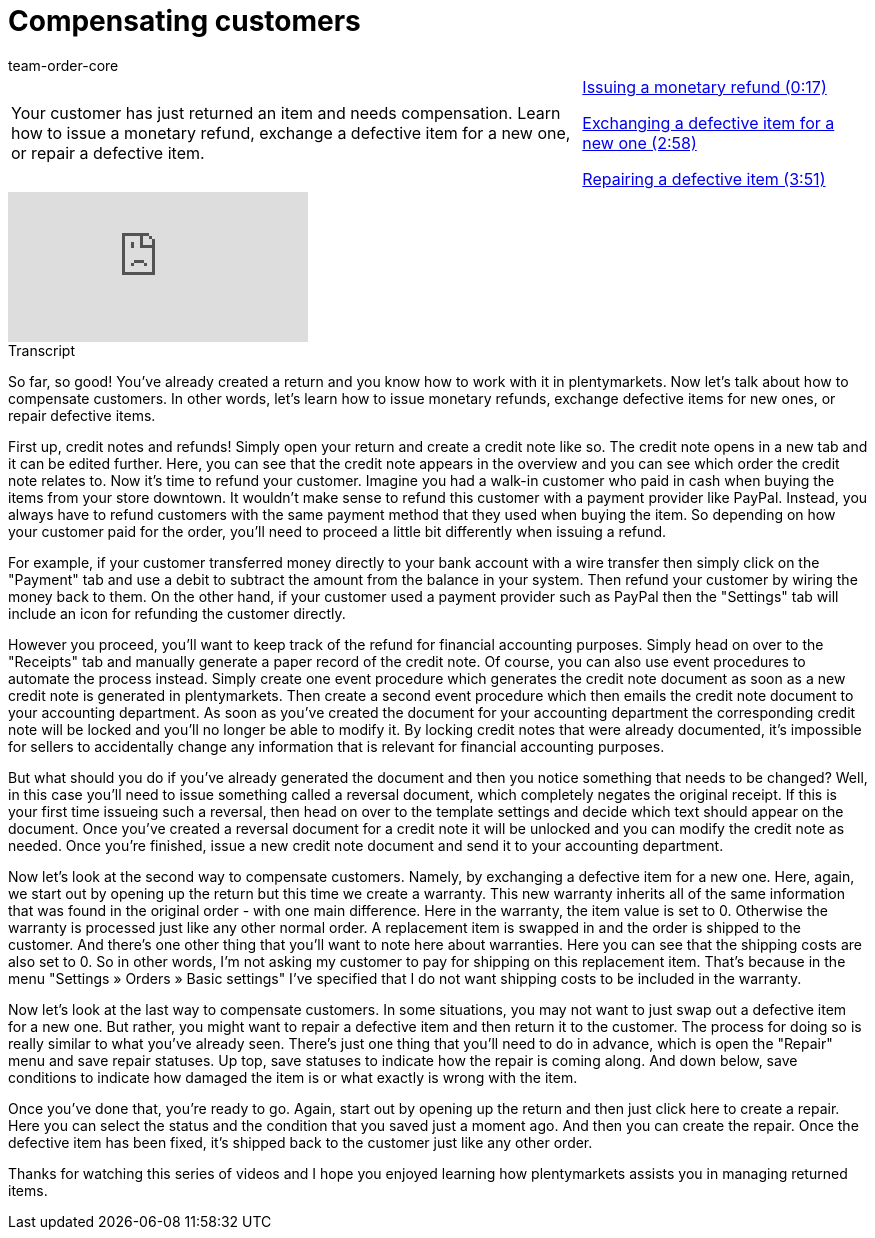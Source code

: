= Compensating customers
:page-index: false
:id: YH4RCHJ
:author: team-order-core

//tag::introduction[]
[cols="2, 1" grid=none]
|===
|Your customer has just returned an item and needs compensation. Learn how to issue a monetary refund, exchange a defective item for a new one, or repair a defective item.
|xref:videos:compensating-customers-monetary-refund.adoc#video[Issuing a monetary refund (0:17)]

xref:videos:compensating-customers-defective-item.adoc#video[Exchanging a defective item for a new one (2:58)]

xref:videos:compensating-customers-repair.adoc#video[Repairing a defective item (3:51)]


|===
//end::introduction[]


video::238946285[vimeo]


//tag::transcript[]
[.collapseBox]
.Transcript
--

So far, so good! You've already created a return and you know how to work with it in plentymarkets.
Now let's talk about how to compensate customers. In other words, let's learn how to issue monetary refunds, exchange defective items for new ones, or repair defective items.

First up, credit notes and refunds!
Simply open your return and create a credit note like so. The credit note opens in a new tab and it can be edited further.
Here, you can see that the credit note appears in the overview and you can see which order the credit note relates to.
Now it's time to refund your customer. Imagine you had a walk-in customer who paid in cash when buying the items from your store downtown. It wouldn't make sense to refund this customer with a payment provider like PayPal. Instead, you always have to refund customers with the same payment method that they used when buying the item.
So depending on how your customer paid for the order, you'll need to proceed a little bit differently when issuing a refund.

For example, if your customer transferred money directly to your bank account with a wire transfer then simply click on the "Payment" tab and use a debit to subtract the amount from the balance in your system. Then refund your customer by wiring the money back to them.
On the other hand, if your customer used a payment provider such as PayPal then the "Settings" tab will include an icon for refunding the customer directly.

However you proceed, you'll want to keep track of the refund for financial accounting purposes.
Simply head on over to the "Receipts" tab and manually generate a paper record of the credit note.
Of course, you can also use event procedures to automate the process instead.
Simply create one event procedure which generates the credit note document as soon as a new credit note is generated in plentymarkets.
Then create a second event procedure which then emails the credit note document to your accounting department.
As soon as you've created the document for your accounting department the corresponding credit note will be locked and you'll no longer be able to modify it.
By locking credit notes that were already documented, it's impossible for sellers to accidentally change any information that is relevant for financial accounting purposes.

But what should you do if you've already generated the document and then you notice something that needs to be changed?
Well, in this case you'll need to issue something called a reversal document, which completely negates the original receipt.
If this is your first time issueing such a reversal, then head on over to the template settings and decide which text should appear on the document.
Once you've created a reversal document for a credit note it will be unlocked and you can modify the credit note as needed.
Once you're finished, issue a new credit note document and send it to your accounting department.

Now let's look at the second way to compensate customers. Namely, by exchanging a defective item for a new one.
Here, again, we start out by opening up the return but this time we create a warranty. This new warranty inherits all of the same information that was found in the original order - with one main difference. Here in the warranty, the item value is set to 0. Otherwise the warranty is processed just like any other normal order. A replacement item is swapped in and the order is shipped to the customer.
And there's one other thing that you'll want to note here about warranties. Here you can see that the shipping costs are also set to 0. So in other words, I'm not asking my customer to pay for shipping on this replacement item.
That's because in the menu "Settings » Orders » Basic settings" I've specified that I do not want shipping costs to be included in the warranty.

Now let's look at the last way to compensate customers. In some situations, you may not want to just swap out a defective item for a new one. But rather, you might want to repair a defective item and then return it to the customer.
The process for doing so is really similar to what you've already seen. There's just one thing that you'll need to do in advance, which is open the "Repair" menu
and save repair statuses. Up top, save statuses to indicate how the repair is coming along.
And down below, save conditions to indicate how damaged the item is or what exactly is wrong with the item.

Once you've done that, you're ready to go. Again, start out by opening up the return and then just click here to create a repair.
Here you can select the status and the condition that you saved just a moment ago.
And then you can create the repair. Once the defective item has been fixed, it's shipped back to the customer just like any other order.

Thanks for watching this series of videos and I hope you enjoyed learning how plentymarkets assists you in managing returned items.

--
//end::transcript[]
